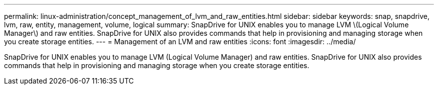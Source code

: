 ---
permalink: linux-administration/concept_management_of_lvm_and_raw_entities.html
sidebar: sidebar
keywords: snap, snapdrive, lvm, raw, entity, management, volume, logical
summary: SnapDrive for UNIX enables you to manage LVM \(Logical Volume Manager\) and raw entities. SnapDrive for UNIX also provides commands that help in provisioning and managing storage when you create storage entities.
---
= Management of an LVM and raw entities
:icons: font
:imagesdir: ../media/

[.lead]
SnapDrive for UNIX enables you to manage LVM (Logical Volume Manager) and raw entities. SnapDrive for UNIX also provides commands that help in provisioning and managing storage when you create storage entities.
